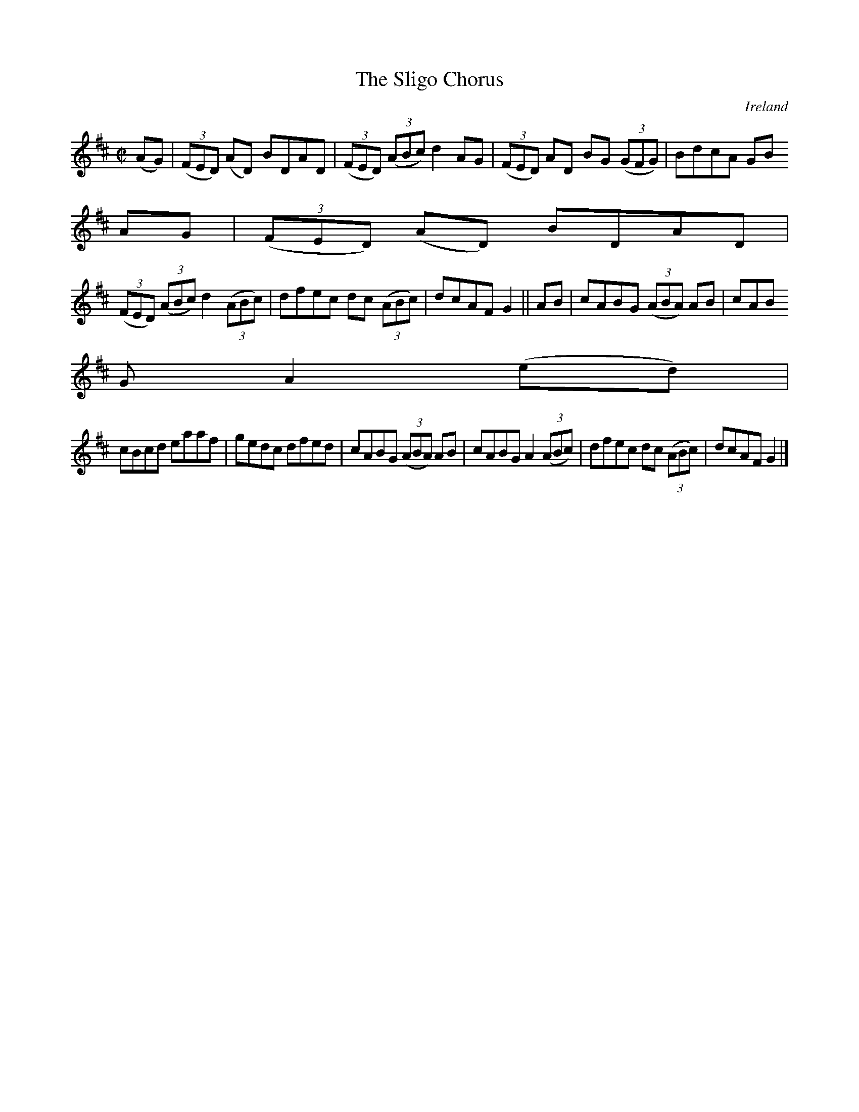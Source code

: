 X:541
T:The Sligo Chorus
N:anon.
O:Ireland
B:Francis O'Neill: "The Dance Music of Ireland" (1907) no. 541
R:Reel
Z:Transcribed by Frank Nordberg - http://www.musicaviva.com
N:Music Aviva - The Internet center for free sheet music downloads
M:C|
L:1/8
K:D
(AG)|(3(FED) (AD) BDAD|(3(FED) (3(ABc) d2AG|(3(FED) AD BG (3(GFG)|BdcA GB
AG|(3(FED) (AD) BDAD|
(3(FED) (3(ABc) d2(3(ABc)|dfec dc (3(ABc)|dcAF G2||AB|cABG (3(ABA) AB|cAB
G A2(ed)|
cBcd eaaf|gedc dfed|cABG (3(ABA) AB|cABG A2(3(ABc)|dfec dc (3(ABc)|dcAF G2|]
